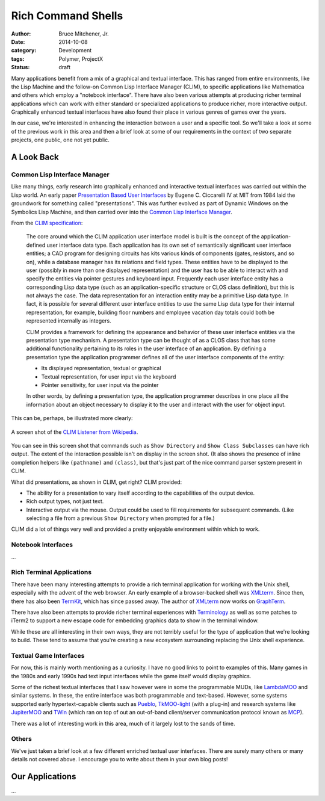 Rich Command Shells
###################

:author: Bruce Mitchener, Jr.
:date: 2014-10-08
:category: Development
:tags: Polymer, ProjectX
:status: draft

Many applications benefit from a mix of a graphical and textual interface.
This has ranged from entire environments, like the Lisp Machine and the
follow-on Common Lisp Interface Manager (CLIM), to specific applications
like Mathematica and others which employ a "notebook interface". There
have also been various attempts at producing richer terminal applications
which can work with either standard or specialized applications to produce
richer, more interactive output. Graphically enhanced textual interfaces
have also found their place in various genres of games over the years.

In our case, we're interested in enhancing the interaction between a
user and a specific tool. So we'll take a look at some of the previous
work in this area and then a brief look at some of our requirements in
the context of two separate projects, one public, one not yet public.

A Look Back
===========

Common Lisp Interface Manager
-----------------------------

Like many things, early research into graphically enhanced and interactive
textual interfaces was carried out within the Lisp world. An early paper
`Presentation Based User Interfaces`_ by Eugene C. Ciccarelli IV at MIT
from 1984 laid the groundwork for something called "presentations". This
was further evolved as part of Dynamic Windows on the Symbolics Lisp
Machine, and then carried over into the `Common Lisp Interface Manager`_.

From the `CLIM specification`_:

    The core around which the CLIM application user interface model is
    built is the concept of the application-defined user interface data
    type. Each application has its own set of semantically significant
    user interface entities; a CAD program for designing circuits has
    kits various kinds of components (gates, resistors, and so on), while
    a database manager has its relations and field types. These entities
    have to be displayed to the user (possibly in more than one displayed
    representation) and the user has to be able to interact with and
    specify the entities via pointer gestures and keyboard input. Frequently
    each user interface entity has a corresponding Lisp data type (such as
    an application-specific structure or CLOS class definition), but this
    is not always the case. The data representation for an interaction entity
    may be a primitive Lisp data type. In fact, it is possible for several
    different user interface entities to use the same Lisp data type for
    their internal representation, for example, building floor numbers
    and employee vacation day totals could both be represented internally
    as integers.

    CLIM provides a framework for defining the appearance and behavior of
    these user interface entities via the presentation type mechanism. A
    presentation type can be thought of as a CLOS class that has some
    additional functionality pertaining to its roles in the user interface
    of an application. By defining a presentation type the application
    programmer defines all of the user interface components of the entity:


    * Its displayed representation, textual or graphical
    * Textual representation, for user input via the keyboard
    * Pointer sensitivity, for user input via the pointer

    In other words, by defining a presentation type, the application
    programmer describes in one place all the information about an
    object necessary to display it to the user and interact with the
    user for object input.

This can be, perhaps, be illustrated more clearly:

.. figure:: /static/images/command-shell-lisp-listener.png
   :align: center

   A screen shot of the `CLIM Listener from Wikipedia`_.

You can see in this screen shot that commands such as ``Show Directory``
and ``Show Class Subclasses`` can have rich output. The extent of the
interaction possible isn't on display in the screen shot.  (It also
shows the presence of inline completion helpers like ``(pathname)``
and ``(class)``, but that's just part of the nice command parser system
present in CLIM.

What did presentations, as shown in CLIM, get right? CLIM provided:

* The ability for a presentation to vary itself according
  to the capabilities of the output device.
* Rich output types, not just text.
* Interactive output via the mouse. Output could be used to fill
  requirements for subsequent commands. (Like selecting a file from
  a previous ``Show Directory`` when prompted for a file.)

CLIM did a lot of things very well and provided a pretty enjoyable
environment within which to work.

Notebook Interfaces
-------------------

...


Rich Terminal Applications
--------------------------

There have been many interesting attempts to provide a rich terminal
application for working with the Unix shell, especially with the
advent of the web browser. An early example of a browser-backed shell
was `XMLterm`_. Since then, there has also been `TermKit`_, which has
since passed away. The author of `XMLterm`_ now works on `GraphTerm`_.

There have also been attempts to provide richer terminal experiences
with `Terminology`_ as well as some patches to iTerm2 to support
a new escape code for embedding graphics data to show in the terminal
window.

While these are all interesting in their own ways, they are not terribly
useful for the type of application that we're looking to build. These
tend to assume that you're creating a new ecosystem surrounding replacing
the Unix shell experience.

Textual Game Interfaces
-----------------------

For now, this is mainly worth mentioning as a curiosity. I have no good
links to point to examples of this. Many games in the 1980s and early
1990s had text input interfaces while the game itself would display
graphics.

Some of the richest textual interfaces that I saw however were in some
the programmable MUDs, like `LambdaMOO`_ and similar systems. In these,
the entire interface was both programmable and text-based. However,
some systems supported early hypertext-capable clients such as `Pueblo`_,
`TkMOO-light`_ (with a plug-in) and research systems like `JupiterMOO`_
and `TWin`_ (which ran on top of out an out-of-band client/server
communication protocol known as `MCP`_).

There was a lot of interesting work in this area, much of it largely
lost to the sands of time.

Others
------

We've just taken a brief look at a few different enriched textual
user interfaces. There are surely many others or many details not covered
above. I encourage you to write about them in your own blog posts!

Our Applications
================

...


.. _Presentation Based User Interfaces: ftp://publications.ai.mit.edu/ai-publications/pdf/AITR-794.pdf
.. _Common Lisp Interface Manager: http://en.wikipedia.org/wiki/Common_Lisp_Interface_Manager
.. _CLIM specification: http://bauhh.dyndns.org:8000/clim-spec/23-1.html
.. _CLIM Listener from Wikipedia: http://en.wikipedia.org/wiki/File:Listener.png
.. _XMLterm: http://www.xml.com/pub/a/2000/06/07/xmlterm/
.. _TermKit: https://github.com/unconed/TermKit
.. _GraphTerm: https://github.com/mitotic/graphterm
.. _Terminology: https://www.enlightenment.org/p.php?p=about/terminology
.. _LambdaMOO: http://en.wikipedia.org/wiki/LambdaMOO
.. _Pueblo: http://pueblo.sourceforge.net/pueblo/
.. _TkMOO-light: http://www.awns.com/tkMOO-light/
.. _JupiterMOO: http://ftp.lambda.moo.mud.org/pub/MOO/papers/JupiterWin.ps
.. _TWin: http://web.archive.org/web/*/http://tchat.research.att.net/
.. _MCP: http://www.moo.mud.org/mcp2/
